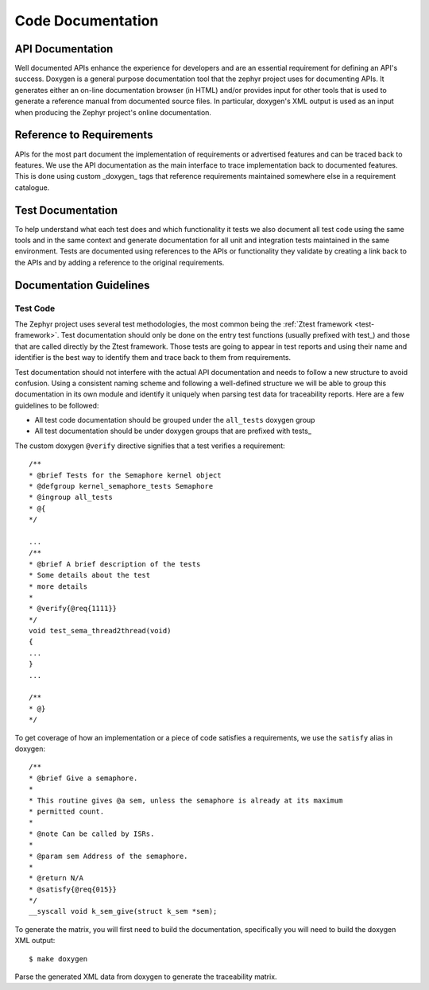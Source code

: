 .. _code-documentation:

Code Documentation
###################

API Documentation
******************

Well documented APIs enhance the experience for developers and are an essential
requirement for defining an API's success. Doxygen is a general purpose
documentation tool that the zephyr project uses for documenting APIs. It
generates either an on-line documentation browser (in HTML) and/or provides
input for other tools that is used to generate a reference manual from
documented source files. In particular, doxygen's XML output is used as an input
when producing the Zephyr project's online documentation.

Reference to Requirements
**************************

APIs for the most part document the implementation of requirements or advertised
features and can be traced back to features. We use the API documentation as the
main interface to trace implementation back to documented features. This is done
using custom _doxygen_ tags that reference requirements maintained somewhere
else in a requirement catalogue.

Test Documentation
*******************

To help understand what each test does and which functionality it tests we also
document all test code using the same tools and in the same context and generate
documentation for all unit and integration tests maintained in the same
environment. Tests are documented using references to the APIs or functionality
they validate by creating a link back to the APIs and by adding a reference to
the original requirements.


Documentation Guidelines
*************************

Test Code
=========

The Zephyr project uses several test methodologies, the most common being the
:ref:`Ztest framework <test-framework>`. Test documentation should only be done
on the entry test functions (usually prefixed with test\_) and those that are
called directly by the Ztest framework. Those tests are going to appear in test
reports and using their name and identifier is the best way to identify them
and trace back to them from requirements.

Test documentation should not interfere with the actual API documentation and
needs to follow a new structure to avoid confusion. Using a consistent naming
scheme and following a well-defined structure we will be able to group this
documentation in its own module and identify it uniquely when parsing test data
for traceability reports. Here are a few guidelines to be followed:

- All test code documentation should be grouped under the ``all_tests`` doxygen
  group
- All test documentation should be under doxygen groups that are prefixed
  with tests\_

The custom doxygen ``@verify`` directive signifies that a test verifies a
requirement::

    /**
    * @brief Tests for the Semaphore kernel object
    * @defgroup kernel_semaphore_tests Semaphore
    * @ingroup all_tests
    * @{
    */

    ...
    /**
    * @brief A brief description of the tests
    * Some details about the test
    * more details
    *
    * @verify{@req{1111}}
    */
    void test_sema_thread2thread(void)
    {
    ...
    }
    ...

    /**
    * @}
    */

To get coverage of how an implementation or a piece of code satisfies a
requirements, we use the ``satisfy`` alias in doxygen::

    /**
    * @brief Give a semaphore.
    *
    * This routine gives @a sem, unless the semaphore is already at its maximum
    * permitted count.
    *
    * @note Can be called by ISRs.
    *
    * @param sem Address of the semaphore.
    *
    * @return N/A
    * @satisfy{@req{015}}
    */
    __syscall void k_sem_give(struct k_sem *sem);



To generate the matrix, you will first need to build the documentation,
specifically you will need to build the doxygen XML output::

   $ make doxygen

Parse the generated XML data from doxygen to generate the traceability matrix.

